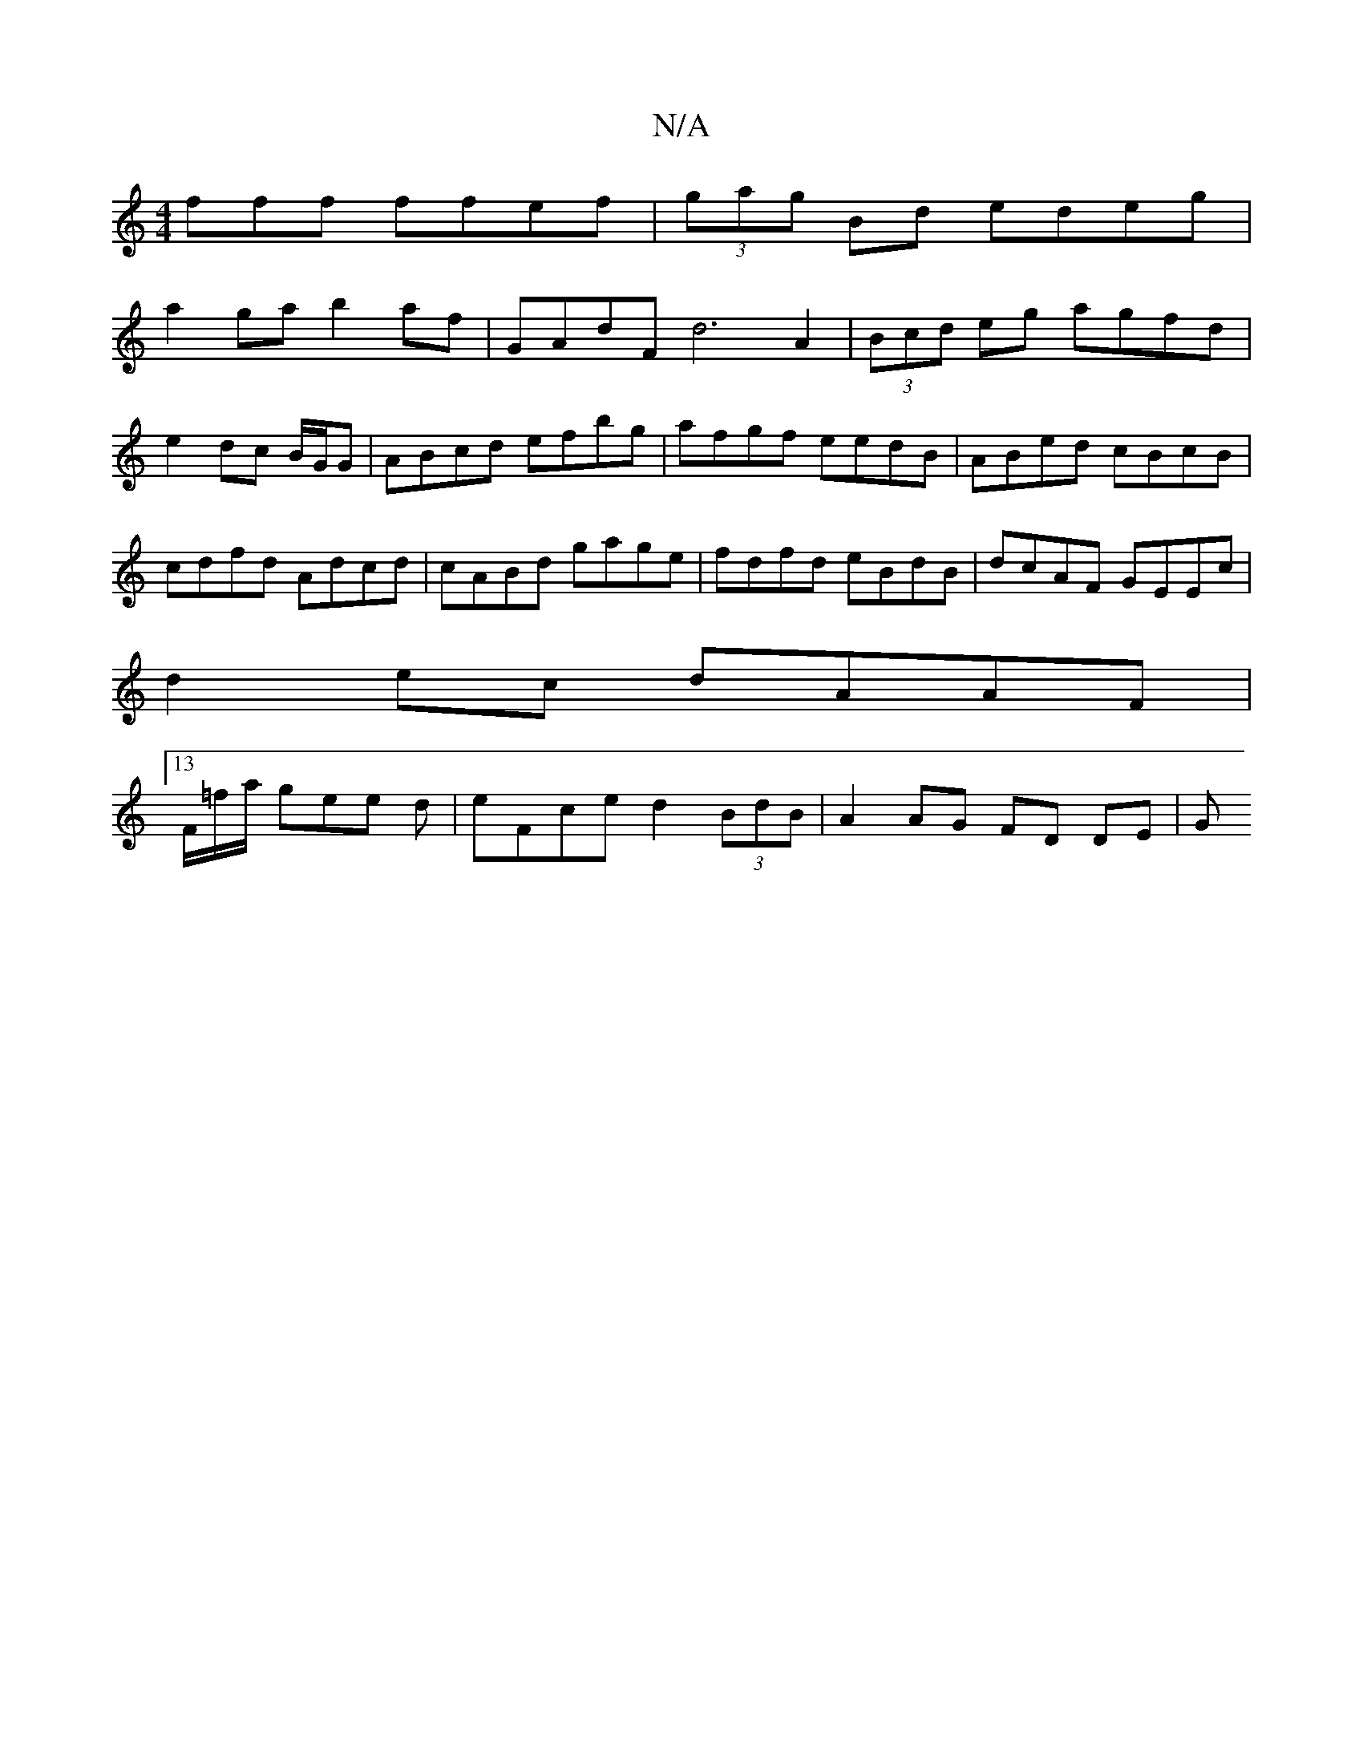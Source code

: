 X:1
T:N/A
M:4/4
R:N/A
K:Cmajor
fff ffef|(3gag Bd edeg|
a2ga b2af |GAdF d6 A2|(3Bcd eg agfd|e2dc B/G/G|ABcd efbg|afgf eedB|ABed cBcB|cdfd Adcd|cABd gage|fdfd eBdB|dcAF GEEc|
d2ec dAAF|
[13/F/=f/a/ gee d | eFce d2 (3BdB|A2 AG FD DE|G